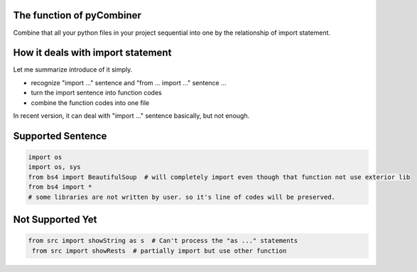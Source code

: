The function of pyCombiner
=======================

Combine that all your python files in your project sequential into one by the relationship of import statement.


|image0|


How it deals with import statement
==================================

Let me summarize introduce of it simply.

- recognize "import ..." sentence and "from ... import ..." sentence ...
- turn the import sentence into function codes
- combine the function codes into one file

In recent version, it can deal with "import ..." sentence basically, but not enough.

Supported Sentence
==================

.. code:: python

    import os
    import os, sys
    from bs4 import BeautifulSoup  # will completely import even though that function not use exterior lib
    from bs4 import *
    # some libraries are not written by user. so it's line of codes will be preserved.


Not Supported Yet
=================

.. code:: python

   from src import showString as s  # Can't process the "as ..." statements
    from src import showRests  # partially import but use other function


.. |image0| image:: https://github.com/GWillS163/pyCombiner/raw/master/res/introImg.png
